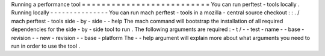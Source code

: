 Running
a
performance
tool
=
=
=
=
=
=
=
=
=
=
=
=
=
=
=
=
=
=
=
=
=
=
=
=
=
=
You
can
run
perftest
-
tools
locally
.
Running
locally
-
-
-
-
-
-
-
-
-
-
-
-
-
-
-
You
can
run
mach
perftest
-
tools
in
a
mozilla
-
central
source
checkout
:
:
.
/
mach
perftest
-
tools
side
-
by
-
side
-
-
help
The
mach
command
will
bootstrap
the
installation
of
all
required
dependencies
for
the
side
-
by
-
side
tool
to
run
.
The
following
arguments
are
required
:
-
t
/
-
-
test
-
name
-
-
base
-
revision
-
-
new
-
revision
-
-
base
-
platform
The
-
-
help
argument
will
explain
more
about
what
arguments
you
need
to
run
in
order
to
use
the
tool
.
